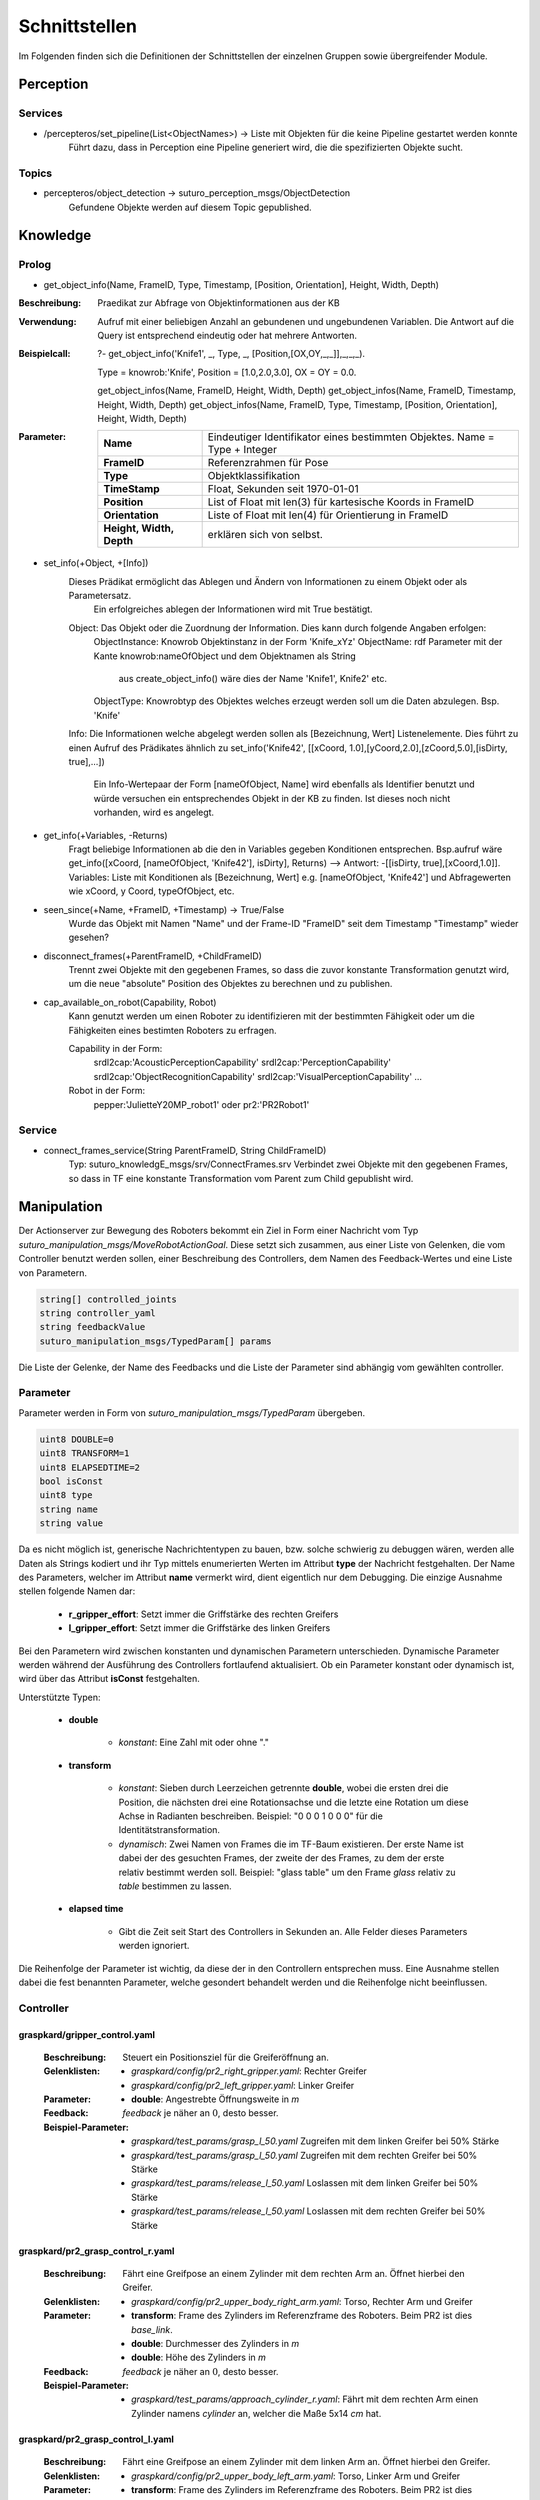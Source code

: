 =============
Schnittstellen
=============

Im Folgenden finden sich die Definitionen der Schnittstellen der einzelnen Gruppen sowie übergreifender Module.


Perception
----------
.. code::
Services
________

- /percepteros/set_pipeline(List<ObjectNames>) -> Liste mit Objekten für die keine Pipeline gestartet werden konnte
        Führt dazu, dass in Perception eine Pipeline generiert wird, die die spezifizierten Objekte sucht.

Topics
______

- percepteros/object_detection -> suturo_perception_msgs/ObjectDetection
        Gefundene Objekte werden auf diesem Topic gepublished.

Knowledge
---------

.. code::
Prolog
______

- get_object_info(Name, FrameID, Type, Timestamp, [Position, Orientation], Height, Width, Depth) 
:Beschreibung:  Praedikat zur Abfrage von Objektinformationen aus der KB
:Verwendung:    Aufruf mit einer beliebigen Anzahl an gebundenen und ungebundenen Variablen. Die Antwort auf die Query ist entsprechend eindeutig oder hat mehrere Antworten.
:Beispielcall:  ?- get_object_info('Knife1', _, Type, _, [Position,[OX,OY,_,_]],_,_,_).

                Type = knowrob:'Knife', 
                Position = [1.0,2.0,3.0], 
                OX = OY = 0.0.

                get_object_infos(Name, FrameID, Height, Width, Depth)
                get_object_infos(Name, FrameID, Timestamp, Height, Width, Depth)
                get_object_infos(Name, FrameID, Type, Timestamp, [Position, Orientation], Height, Width, Depth)
        
:Parameter:     
        +---------------+-------------------------------------------------------------------------------+
        |**Name**       | Eindeutiger Identifikator eines bestimmten Objektes. Name = Type + Integer    |
        +---------------+-------------------------------------------------------------------------------+
        |**FrameID**    | Referenzrahmen für Pose                                                       |
        +---------------+-------------------------------------------------------------------------------+
        |**Type**       | Objektklassifikation                                                          |
        +---------------+-------------------------------------------------------------------------------+
        |**TimeStamp**  | Float, Sekunden seit 1970-01-01                                               |
        +---------------+-------------------------------------------------------------------------------+
        |**Position**   | List of Float mit len(3) für kartesische Koords in FrameID                    |
        +---------------+-------------------------------------------------------------------------------+
        |**Orientation**| Liste of Float mit len(4) für Orientierung in FrameID                         |
        +---------------+---------+---------------------------------------------------------------------+
        |**Height, Width, Depth** | erklären sich von selbst.                                           |
        +-------------------------+---------------------------------------------------------------------+
                

- set_info(+Object, +[Info])
       Dieses Prädikat ermöglicht das Ablegen und Ändern von Informationen zu einem Objekt oder als Parametersatz.
        Ein erfolgreiches ablegen der Informationen wird mit True bestätigt.
       Object:         Das Objekt oder die Zuordnung der Information. Dies kann durch folgende Angaben erfolgen:
               ObjectInstance:         Knowrob Objektinstanz in der Form 'Knife_xYz'
               ObjectName:             rdf Parameter mit der Kante knowrob:nameOfObject und dem Objektnamen als String
                                       aus create_object_info() wäre dies der Name 'Knife1', Knife2' etc.
               ObjectType:             Knowrobtyp des Objektes welches erzeugt werden soll um die Daten abzulegen. Bsp. 'Knife'
       Info:           Die Informationen welche abgelegt werden sollen als [Bezeichnung, Wert] Listenelemente. Dies führt zu einen Aufruf des Prädikates ähnlich zu set_info('Knife42', [[xCoord, 1.0],[yCoord,2.0],[zCoord,5.0],[isDirty, true],...])
        
                        Ein Info-Wertepaar der Form [nameOfObject, Name] wird ebenfalls als Identifier benutzt und würde versuchen ein entsprechendes Objekt in der KB zu finden. Ist dieses noch nicht vorhanden, wird es angelegt.
                        
- get_info(+Variables, -Returns)
       Fragt beliebige Informationen ab die den in Variables gegeben Konditionen entsprechen.
       Bsp.aufruf wäre get_info([xCoord, [nameOfObject, 'Knife42'], isDirty], Returns) --> Antwort: -[[isDirty, true],[xCoord,1.0]].
       Variables:      Liste mit Konditionen als [Bezeichnung, Wert] e.g. [nameOfObject, 'Knife42'] und Abfragewerten wie xCoord, y Coord, typeOfObject, etc.

- seen_since(+Name, +FrameID, +Timestamp) -> True/False
        Wurde das Objekt mit Namen "Name" und der Frame-ID "FrameID" seit dem Timestamp "Timestamp" wieder gesehen?

- disconnect_frames(+ParentFrameID, +ChildFrameID)
        Trennt zwei Objekte mit den gegebenen Frames, so dass die zuvor konstante Transformation genutzt wird, um die neue "absolute" Position des Objektes zu berechnen und zu publishen.

- cap_available_on_robot(Capability, Robot)
       Kann genutzt werden um einen Roboter zu identifizieren mit der bestimmten Fähigkeit oder um die Fähigkeiten eines bestimten Roboters zu erfragen.

       Capability in der Form:
               srdl2cap:'AcousticPerceptionCapability'
               srdl2cap:'PerceptionCapability'
               srdl2cap:'ObjectRecognitionCapability'
               srdl2cap:'VisualPerceptionCapability'
               ...

       Robot in der Form:              
               pepper:'JulietteY20MP_robot1'
               oder
               pr2:'PR2Robot1'

Service
______    
        
- connect_frames_service(String ParentFrameID, String ChildFrameID)
        Typ: suturo_knowledgE_msgs/srv/ConnectFrames.srv
        Verbindet zwei Objekte mit den gegebenen Frames, so dass in TF eine konstante Transformation vom Parent zum Child gepublisht wird.

Manipulation
------------

Der Actionserver zur Bewegung des Roboters bekommt ein Ziel in Form einer Nachricht vom Typ *suturo_manipulation_msgs/MoveRobotActionGoal*. Diese setzt sich zusammen, aus einer Liste von Gelenken, die vom Controller benutzt werden sollen, einer Beschreibung des Controllers, dem Namen des Feedback-Wertes und eine Liste von Parametern.

.. code::
  :name: suturo_manipulation_msgs/MoveRobotActionGoal

  string[] controlled_joints
  string controller_yaml
  string feedbackValue
  suturo_manipulation_msgs/TypedParam[] params

Die Liste der Gelenke, der Name des Feedbacks und die Liste der Parameter sind abhängig vom gewählten controller.

Parameter
_________

Parameter werden in Form von *suturo_manipulation_msgs/TypedParam* übergeben. 

.. code::
  :name: suturo_manipulation_msgs/MoveRobotActionGoal

  uint8 DOUBLE=0
  uint8 TRANSFORM=1
  uint8 ELAPSEDTIME=2
  bool isConst
  uint8 type
  string name
  string value

Da es nicht möglich ist, generische Nachrichtentypen zu bauen, bzw. solche schwierig zu debuggen wären, werden alle Daten als Strings kodiert und ihr Typ mittels enumerierten Werten im Attribut **type** der Nachricht festgehalten. Der Name des Parameters, welcher im Attribut **name** vermerkt wird, dient eigentlich nur dem Debugging. Die einzige Ausnahme stellen folgende Namen dar:

  - **r_gripper_effort**: Setzt immer die Griffstärke des rechten Greifers
  - **l_gripper_effort**: Setzt immer die Griffstärke des linken Greifers

Bei den Parametern wird zwischen konstanten und dynamischen Parametern unterschieden. Dynamische Parameter werden während der Ausführung des Controllers fortlaufend aktualisiert. Ob ein Parameter konstant oder dynamisch ist, wird über das Attribut **isConst** festgehalten. 

Unterstützte Typen:
 
 - **double**

     + *konstant*: Eine Zahl mit oder ohne "."

 - **transform**

     + *konstant*: Sieben durch Leerzeichen getrennte **double**, wobei die ersten drei die Position, die nächsten drei eine Rotationsachse und die letzte eine Rotation um diese Achse in Radianten beschreiben. Beispiel: "0 0 0 1 0 0 0" für die Identitätstransformation.
     + *dynamisch*: Zwei Namen von Frames die im TF-Baum existieren. Der erste Name ist dabei der des gesuchten Frames, der zweite der des Frames, zu dem der erste relativ bestimmt werden soll. 
       Beispiel: "glass table" um den Frame *glass* relativ zu *table* bestimmen zu lassen.

 - **elapsed time**

     + Gibt die Zeit seit Start des Controllers in Sekunden an. Alle Felder dieses Parameters werden ignoriert.
       

Die Reihenfolge der Parameter ist wichtig, da diese der in den Controllern entsprechen muss. Eine Ausnahme stellen dabei die fest benannten Parameter, welche gesondert behandelt werden und die Reihenfolge nicht beeinflussen.


Controller
__________

graspkard/gripper_control.yaml
""""""""""""""""""""""""""
    
    :Beschreibung: Steuert ein Positionsziel für die Greiferöffnung an.
    :Gelenklisten: 
      - *graspkard/config/pr2_right_gripper.yaml*: Rechter Greifer
      - *graspkard/config/pr2_left_gripper.yaml*: Linker Greifer
    :Parameter:
      - **double**: Angestrebte Öffnungsweite in *m*
    :Feedback: *feedback* je näher an :math:`0`, desto besser.
    :Beispiel-Parameter:
      - *graspkard/test_params/grasp_l_50.yaml* Zugreifen mit dem linken Greifer bei 50% Stärke
      - *graspkard/test_params/grasp_l_50.yaml* Zugreifen mit dem rechten Greifer bei 50% Stärke
      - *graspkard/test_params/release_l_50.yaml* Loslassen mit dem linken Greifer bei 50% Stärke
      - *graspkard/test_params/release_l_50.yaml* Loslassen mit dem rechten Greifer bei 50% Stärke

graspkard/pr2_grasp_control_r.yaml
""""""""""""""""""""""""""
    
    :Beschreibung: Fährt eine Greifpose an einem Zylinder mit dem rechten Arm an. Öffnet hierbei den Greifer.
    :Gelenklisten: 
      - *graspkard/config/pr2_upper_body_right_arm.yaml*: Torso, Rechter Arm und Greifer
    :Parameter:
      - **transform**: Frame des Zylinders im Referenzframe des Roboters. Beim PR2 ist dies *base_link*.
      - **double**: Durchmesser des Zylinders in *m*
      - **double**: Höhe des Zylinders in *m*
    :Feedback: *feedback* je näher an :math:`0`, desto besser.
    :Beispiel-Parameter:
      - *graspkard/test_params/approach_cylinder_r.yaml*: Fährt mit dem rechten Arm einen Zylinder namens *cylinder* an, welcher die Maße 5x14 *cm* hat. 

graspkard/pr2_grasp_control_l.yaml
""""""""""""""""""""""""""
    
    :Beschreibung: Fährt eine Greifpose an einem Zylinder mit dem linken Arm an. Öffnet hierbei den Greifer.
    :Gelenklisten: 
      - *graspkard/config/pr2_upper_body_left_arm.yaml*: Torso, Linker Arm und Greifer
    :Parameter:
      - **transform**: Frame des Zylinders im Referenzframe des Roboters. Beim PR2 ist dies *base_link*.
      - **double**: Durchmesser des Zylinders in *m*
      - **double**: Höhe des Zylinders in *m*
    :Feedback: *feedback* je näher an :math:`0`, desto besser.
    :Beispiel-Parameter:
      - *graspkard/test_params/approach_cylinder_l.yaml*: Fährt mit dem linken Arm einen Zylinder namens *cylinder* an, welcher die Maße 5x14 *cm* hat.
        
graspkard/pr2_upper_body_joint_control.yaml
""""""""""""""""""""""""""
    
    :Beschreibung: Fährt ein Gelenkziel für den Oberkörper des Roboters an. 
    :Gelenklisten: 
      - *graspkard/config/pr2_upper_body.yaml*: Torso, beide Arme, keine Greifer
    :Parameter:
        - **double** Position des Gelenks *torso_lift_joint* in *m*
        - **double** Position des Gelenks *l_shoulder_pan_joint* in *rad*
        - **double** Position des Gelenks *l_shoulder_lift_joint* in *rad*
        - **double** Position des Gelenks *l_upper_arm_roll_joint* in *rad*
        - **double** Position des Gelenks *l_elbow_flex_joint* in *rad*
        - **double** Position des Gelenks *l_forearm_roll_joint* in *rad*
        - **double** Position des Gelenks *l_wrist_flex_joint* in *rad*
        - **double** Position des Gelenks *l_wrist_roll_joint* in *rad*
        - **double** Position des Gelenks *r_shoulder_pan_joint* in *rad*
        - **double** Position des Gelenks *r_shoulder_lift_joint* in *rad*
        - **double** Position des Gelenks *r_upper_arm_roll_joint* in *rad*
        - **double** Position des Gelenks *r_elbow_flex_joint* in *rad*
        - **double** Position des Gelenks *r_forearm_roll_joint* in *rad*
        - **double** Position des Gelenks *r_wrist_flex_joint* in *rad*
        - **double** Position des Gelenks *r_wrist_roll_joint* in *rad*
    :Feedback: *feedback* je näher an :math:`0`, desto besser.
    :Beispiel-Parameter:
      - *graspkard/test_params/upper_body_praying_mantis.yaml*: Die *Gottesanbeterin*-Pose

graspkard/pr2_right_arm_joint_control.yaml
""""""""""""""""""""""""""
    
    :Beschreibung: Fährt ein Gelenkziel für den rechten Arm des Roboters an. Der Greifer ist zwar Teil der Gelenkliste und Parameter, wird aber nicht kontrolliert.
    :Gelenklisten: 
      - *graspkard/config/pr2_right_arm.yaml*: Rechter Arm und Greifer
    :Parameter:
        - **double** Position des Gelenks *r_shoulder_pan_joint* in *rad*
        - **double** Position des Gelenks *r_shoulder_lift_joint* in *rad*
        - **double** Position des Gelenks *r_upper_arm_roll_joint* in *rad*
        - **double** Position des Gelenks *r_elbow_flex_joint* in *rad*
        - **double** Position des Gelenks *r_forearm_roll_joint* in *rad*
        - **double** Position des Gelenks *r_wrist_flex_joint* in *rad*
        - **double** Position des Gelenks *r_wrist_roll_joint* in *rad*
        - **double** Position des Greifers in *m* - wird ignoriert
    :Feedback: *feedback* je näher an :math:`0`, desto besser.
    :Beispiel-Parameter:
      - *graspkard/test_params/r_arm_praying_mantis.yaml*: Die *Gottesanbeterin*-Pose des rechten Arms

graspkard/pr2_left_arm_joint_control.yaml
""""""""""""""""""""""""""
    
    :Beschreibung: Fährt ein Gelenkziel für den linken Arm des Roboters an. Der Greifer ist zwar Teil der Gelenkliste und Parameter, wird aber nicht kontrolliert.
    :Gelenklisten: 
      - *graspkard/config/pr2_left_arm.yaml*: Rechter Arm und Greifer
    :Parameter:
        - **double** Position des Gelenks *l_shoulder_pan_joint* in *rad*
        - **double** Position des Gelenks *l_shoulder_lift_joint* in *rad*
        - **double** Position des Gelenks *l_upper_arm_roll_joint* in *rad*
        - **double** Position des Gelenks *l_elbow_flex_joint* in *rad*
        - **double** Position des Gelenks *l_forearm_roll_joint* in *rad*
        - **double** Position des Gelenks *l_wrist_flex_joint* in *rad*
        - **double** Position des Gelenks *l_wrist_roll_joint* in *rad*
        - **double** Position des Greifers in *m* - wird ignoriert
    :Feedback: *feedback* je näher an :math:`0`, desto besser.
    :Beispiel-Parameter:
      - *graspkard/test_params/l_arm_praying_mantis.yaml*: Die *Gottesanbeterin*-Pose des linken Arms

graspkard/pr2_place_control_r.yaml
""""""""""""""""""""""""""
    
    :Beschreibung: Platziert ein mit rechts gegriffenes, zylindrisches Objekt in einer Zielzone.
    :Gelenklisten: 
      - *graspkard/config/pr2_upper_body_right_arm.yaml*: Torso, Rechter Arm und Greifer
    :Parameter:
      - **transform** Frame der Zielzone in *base_link*.
      - **transform** Frame des Zylinders in *r_wrist_roll_link*.
      - **double** Durchmesser des Zylinders
      - **double** Höhe des Zylinders
    :Feedback: *feedback* je näher an :math:`0`, desto besser.
    :Beispiel-Parameter:
      - *graspkard/test_params/place_cylinder_r.yaml*: Platziert einen Zylinder namens *cylinder* in einem Zielareal namens *goal_area*

graspkard/pr2_place_control_l.yaml
""""""""""""""""""""""""""
    
    :Beschreibung: Platziert ein mit links gegriffenes, zylindrisches Objekt in einer Zielzone.
    :Gelenklisten: 
      - *graspkard/config/pr2_upper_body_left_arm.yaml*: Torso, Rechter Arm und Greifer
    :Parameter:
      - **transform** Frame der Zielzone in *base_link*.
      - **transform** Frame des Zylinders in *l_wrist_roll_link*.
      - **double** Durchmesser des Zylinders
      - **double** Höhe des Zylinders
    :Feedback: *feedback* je näher an :math:`0`, desto besser.
    :Beispiel-Parameter:
      - *graspkard/test_params/place_cylinder_l.yaml*: Platziert einen Zylinder namens *cylinder* in einem Zielareal namens *goal_area*


graspkard/knife_grasp.yaml - Messer greifen
"""""""""""""""""""""""""
    :Beschreibung: Fährt ein Messer zum Greifen mit dem rechten Arm an.
    :Gelenklisten:
      - *graspkard/config/pr2_upper_body_right_arm.yaml*: Torso, rechter Arm, rechter Greifer
    :Parameter:
      - **transform** Frame des Messers in *base_link*
      - **double** Höhe des Messers in *m*
      - **double** Länge des Messergriffes in *m*
    :Feedback: *feedback* je näher an :math:`0`, desto besser.
    :Beispiel-Parameter: TODO


graspkard/TODO - Messer umgreifen
"""""""""""""""""""""""""
    :Beschreibung: Messer sitzt beim ersten Greifen ungeeignet für das Schneiden im Greifer und wird mit Hilfe dieses Controllers in eine geeignete Position gebracht.
    :Gelenklisten:
      - *graspkard/config/pr2_upper_body_grippers.yaml*: Torso, rechter Arm, linker Arm, rechter Greifer, linker Greifer
    :Parameter:
      - **transform** Frame des Messers in *base_link*
      - **double** Länge des Messers in *m*
      - **double** Länge des Griffes in *m*
      - **double** Höhe des Griffes in *m*
    :Feedback: *feedback* je näher an :math:'0', desto besser 
    :Beispiel-Parameter: TODO


graspkard/pr2_cut_r.yaml
"""""""""""""""""""""""""
    :Beschreibung: Schneidet einen Kuchen parallel zu seiner YZ-Ebene mit dem rechten Arm.
    :Gelenklisten:
      - *graspkard/config/pr2_upper_body_right_arm.yaml*: Torso, Rechter Arm und Greifer
    :Parameter:
      - **transform** Frame des Kuchens in *base_link*
      - **double** Länge des Kuchens (X-Ausdehnung)
      - **double** Breite des Kuchens (Y-Ausdehnung)
      - **double** Tiefe des Kuchens (Z-Ausdehnung)
      - **transform** Frame des Messers in *r_wrist_roll_link*
      - **double** Höhe des Messers
      - **double** Länge des Messergriffs
      - **double** Breite des Kuchenstücks
    :Feedback: *feedback* Je näher an 0 desto besser.
    :Beispiel-Parameter: *graspkard/test_params/cut.yaml*: Schneidet ein 1,5cm breites Stück von einen Kuchen *cake* mit einem Messer *knife*.


graspkard/pr2_cut_position_r.yaml
"""""""""""""""""""""""""
    :Beschreibung: Geht mit dem rechten Arm in eine Vorpose, um einen Kuchen zu schneiden.
    :Gelenklisten:
      - *graspkard/config/pr2_upper_body_right_arm.yaml*: Torso, Rechter Arm und Greifer
    :Parameter:
      - **transform** Frame des Kuchens in *base_link*
      - **double** Länge des Kuchens (X-Ausdehnung)
      - **double** Breite des Kuchens (Y-Ausdehnung)
      - **double** Tiefe des Kuchens (Z-Ausdehnung)
      - **transform** Frame des Messers in *r_wrist_roll_link*
      - **double** Höhe des Messers
      - **double** Länge des Messergriffs
      - **double** Breite des Kuchenstücks
    :Feedback: *feedback* Je näher an 0 desto besser.
    :Beispiel-Parameter: *graspkard/test_params/cut_pos.yaml*: Geht in die Vorpose um schließlich ein 1,5cm breites Stück von einen Kuchen *cake* mit einem Messer *knife*.


graspkard/pr2_detatch_knife_r.yaml
""""""""""""""""""""""""""
    
    :Beschreibung: Löst ein mit rechts gegriffenes, Objekt von einem Magnet-Rack. Die Y-Achse muss in das Rack hinein zeigen. Diese Ausrichtung wurde gewählt, da man so die letzte Pose des Messers als Pose für das Rack verwenden kann.
    :Gelenklisten: 
      - *graspkard/config/pr2_upper_body_right_arm.yaml*: Torso, Rechter Arm und Greifer
    :Parameter:
      - **transform** Frame des Messers in *r_wrist_roll_link*.
      - **transform** Frame des Racks in *base_link*.
    :Feedback: *feedback* je näher an :math:`0`, desto besser.
    :Beispiel-Parameter:
      - Noch keine
        
graspkard/pr2_look_at.giskard
""""""""""""""""""""""""""
    
    :Beschreibung: Richtet den RGB-Sensor der Kinect auf den Mittlepunkt eines Frames aus.
    :Gelenklisten: 
      - *graspkard/config/pr2_lookAt_joints.yaml*: Torso, Neigungs- und Drehgelenk
    :Parameter:
      - **transform** Frame zum Angucken in *base_link*.
    :Feedback: *feedback* je näher an :math:`0`, desto besser.
    :Beispiel-Parameter:
      - *graspkard/test_params/poi_test.yaml*
        
graspkard/pr2_grasp_plate_r.giskard
""""""""""""""""""""""""""
    
    :Beschreibung: Nutzt den rechten Arm, um eine kreisförmige Kante anzufahren. Der Mittelpunkt der Kante wird als Frame übergeben. Die Z-Achse des Frames ist die Achse um die die Kante rotiert ist. Für die Kante wird ein Neigungswinkel angegeben, der die Neigung der Kante zur Z-Achse angibt. Wiichtig bei diesem Winkel ist, dass er vom äußeren Rand zur Achse hin gemessen wird, also üblicherweise größer als 90° ist.
    :Gelenklisten: 
      - *graspkard/config/pr2_upper_body_right_arm.yaml*: Torso, rechter Arm und Greifer
    :Parameter:
      - **transform** Frame als Mittelpunkt für Kante in *base_link*.
      - **double** Radius der Kante in *m*.
      - **double** Obere Z-Koordinate der Kante im Mittelpunkts-Frame.
      - **double** Breite der Kante in *m*.
      - **double** Neigung der Kante relativ zur Z-Achse des Mittelpunkts-Frames in *rad*.
    :Feedback: *feedback* je näher an :math:`0`, desto besser.
    :Beispiel-Parameter:
      - *graspkard/test_params/pr2_grasp_plate_r.yaml*

graspkard/pr2_release_r.giskard
""""""""""""""""""""""""""
    
    :Beschreibung: Lässt ein mit dem rechten Greifer gehaltenes Objekt los. Hierfür wird der Greifer ca 12cm entlang seiner X-Achse rückwärts bewegt, während die Rotation beibehalten wird. Damit dies funktioniert, muss dem Regler die initiale Transformation des Greifers als konstanter Frame übergeben werden. Zusätzlich muss noch angegeben werden, wie weit der Greifer geöffnet werden soll.
    :Gelenklisten: 
      - *graspkard/config/pr2_upper_body_right_arm.yaml*: Torso, rechter Arm und Greifer
    :Parameter:
      - **transform** Ausgangsframe des Greifers in *base_link*.
      - **double** Öffnungsweite des Greifers in *m*.
    :Feedback: *feedback* je näher an :math:`0`, desto besser.
    :Beispiel-Parameter:
      - Derzeit keine
        
graspkard/pr2_move_and_flip_r.giskard
""""""""""""""""""""""""""
    
    :Beschreibung: Gedacht für den vorsichtigen Transport von etwas auf einem Teller oder Kuchenheber (o.ä) und anschließendes Ablegen (Abkippen) in einer kreisförmigen Zielzone. Benötigt wird die Transformation des Kuchenhebers relativ zum rechten Greifer, der Frame der Zielzone, die Breite des Hebers und der Radius der Zielzone.
    :Gelenklisten: 
      - *graspkard/config/pr2_upper_body_right_arm.yaml*: Torso, rechter Arm und Greifer
    :Parameter:
      - **transform** Werkzeug relativ zu *r_wrist_roll_link*.
      - **transform** Zielzone in *base_link*.
      - **double** Breite des Werkzeugs in *m*.
      - **double** Radius der Zielzone in *m*.
    :Feedback: *feedback* je näher an :math:`0`, desto besser.
    :Beispiel-Parameter:
      - *graspkard/test_params/move_and_flip.yaml*

Planning
----------
Auch, wenn Funktionen wie *cutCake()* intern keine Parameter benötigen, muss für die Kommunikation von Python zu Lisp mindestens ein Parameter in der Signatur angefragt werden. Das Aufrufen von Funktionen ohne Parameter ist von Python zum Lisp-RPC-Server nicht möglich. 

.. code::
- RPC-Server
        - updateObserverClient(clientID, host, port)
            Der RPC-Server verwaltet eine Map von Clients und deren IPs/Ports. Bekommt er diese Anfrage updatet er die Infos des entsprechenden Clients oder legt ihn neu an.
        
        - cutCake(status)
            Um den Plan zum Kuchen schneiden anzustoßen. Soll sofort zurückgeben, wie lange das etwa dauern wird (also z.B. wie viele Aufträge vorher noch ausgeführt werden müssen). Return -1 bei serverseitigem Fehler.
            
        - stressLevel(status)
            Gibt die Auslastung des Servers als numerischen Wert zurück. Entspricht der Anzahl der Aufgaben, die noch durchzuführen sind.
            
        - do(task)
           Führt die gegebene Aufgabe **task** aus.
                       
        - setCake(guestId, amount)
           Setzt die Anzahl Kuchenstücke (als integer) für den Gast **guestId** (z.B. 'Franklin') fest.
                       
        - setDeposit(guestId, location)
           Setzt den Lieferort des Kuchen für den Gast mit Namen **guestId**. Der Lieferort gibt als String einen Ort an, z.B. 'isle' oder 'door'.
                       
        - increaseCake(guestId, amount)
           Erhöht die Anzahl gewünschter Kuchenstücke des Gastes um **amount**.
                 
        - decreaseCake(guestId, amount)
           Verringert die Anzahl gewünschter Kuchenstücke des Gastes um **amount**.
            
Pepper
----------
.. code::
- RPC-Server
        - updateObserverClient(clientID, host, port)
            Der RPC-Server verwaltet eine Map von Clients und deren IPs/Ports. Bekommt er diese Anfrage updatet er die Infos des entsprechenden Clients oder legt ihn neu an.
            
        - notify()
            Benachrichtigung, dass der Kuchen geschnitten ist.
